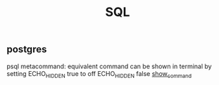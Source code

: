 #+title: SQL

** postgres
psql metacommand:
equivalent command can be shown in terminal by setting
\set ECHO_HIDDEN true
to off
\set ECHO_HIDDEN false
[[https://stackoverflow.com/questions/66309553/how-to-run-a-psql-metacommand-in-sql][show_command]]
